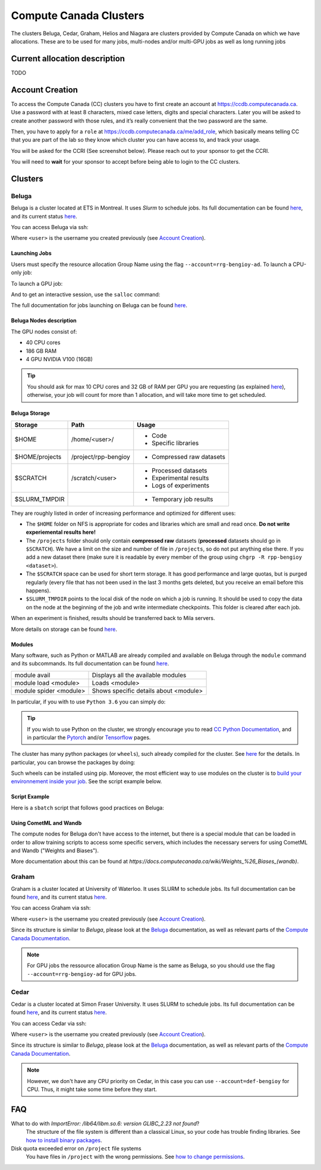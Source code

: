 .. highlight:: bash
.. _cc_clusters:

Compute Canada Clusters
=======================

The clusters Beluga, Cedar, Graham, Helios and Niagara are clusters provided by
Compute Canada on which we have allocations. These are to be used for many jobs,
multi-nodes and/or multi-GPU jobs as well as long running jobs

Current allocation description
------------------------------

TODO

Account Creation
----------------

To access the Compute Canada (CC) clusters you have to first create an account at https://ccdb.computecanada.ca. Use a password with at least 8 characters, mixed case letters, digits and special characters. Later you will be asked to create another password with those rules, and it’s really convenient that the two password are the same.

Then, you have to apply for a ``role`` at https://ccdb.computecanada.ca/me/add_role, which basically means telling CC that you are part of the lab so they know which cluster you can have access to, and track your usage.

You will be asked for the CCRI (See screenshot below). Please reach out to your sponsor to get the CCRI.

.. image:: role.png
    :align: center
    :alt: role.png

You will need to **wait** for your sponsor to accept before being able to login to the CC clusters.

Clusters
--------

.. _beluga:

Beluga
^^^^^^

Beluga is a cluster located at ETS in Montreal. It uses `Slurm` to schedule jobs. Its full documentation can be found `here <https://docs.computecanada.ca/wiki/Béluga/en>`__, and its current status `here <http://status.computecanada.ca>`__.

You can access Beluga via ssh:

.. prompt:: bash $

    ssh <user>@beluga.computecanada.ca

Where ``<user>`` is the username you created previously (see `Account Creation`_).


Launching Jobs
""""""""""""""

Users must specify the resource allocation Group Name using the flag ``--account=rrg-bengioy-ad``.
To launch a CPU-only job:

.. prompt:: bash $

    sbatch --time=1:0:0 --account=rrg-bengioy-ad job.sh

To launch a GPU job:

.. prompt:: bash $

    sbatch --time=1:0:0 --account=rrg-bengioy-ad --gres=gpu:1 job.sh

And to get an interactive session, use the ``salloc`` command:

.. prompt:: bash $

    salloc --time=1:0:0 --account=rrg-bengioy-ad --gres=gpu:1

The full documentation for jobs launching on Beluga can be found `here <https://docs.computecanada.ca/wiki/Running_jobs>`__.


Beluga Nodes description
""""""""""""""""""""""""

The GPU nodes consist of:

* 40 CPU cores
* 186 GB RAM
* 4 GPU NVIDIA V100 (16GB)

.. tip:: You should ask for max 10 CPU cores and 32 GB of RAM per GPU you are requesting (as explained `here <https://docs.computecanada.ca/wiki/Allocations_and_resource_scheduling>`__), otherwise, your job will count for more than 1 allocation, and will take more time to get scheduled.


.. _cc_storage:

Beluga Storage
""""""""""""""

============== ==================== =========================
Storage        Path                 Usage
============== ==================== =========================
$HOME          /home/<user>/        * Code
                                    * Specific libraries
$HOME/projects /project/rpp-bengioy * Compressed raw datasets
$SCRATCH       /scratch/<user>      * Processed datasets
                                    * Experimental results
                                    * Logs of experiments
$SLURM_TMPDIR                       * Temporary job results
============== ==================== =========================

They are roughly listed in order of increasing performance and optimized for different uses:

* The ``$HOME`` folder on NFS is appropriate for codes and libraries which are small and read once. **Do not write experiemental results here!**
* The ``/projects`` folder should only contain **compressed raw** datasets (**processed** datasets should go in ``$SCRATCH``). We have a limit on the size and number of file in ``/projects``, so do not put anything else there. If you add a new dataset there (make sure it is readable by every member of the group using ``chgrp -R rpp-bengioy <dataset>``).
* The ``$SCRATCH`` space can be used for short term storage. It has good performance and large quotas, but is purged regularly (every file that has not been used in the last 3 months gets deleted, but you receive an email before this happens).
* ``$SLURM_TMPDIR`` points to the local disk of the node on which a job is running. It should be used to copy the data on the node at the beginning of the job and write intermediate checkpoints. This folder is cleared after each job.

When an experiment is finished, results should be transferred back to Mila servers.

More details on storage can be found `here <https://docs.computecanada.ca/wiki/B%C3%A9luga/en#Storage>`__.


Modules
"""""""

Many software, such as Python or MATLAB are already compiled and available on Beluga through the ``module`` command and its subcommands. Its full documentation can be found `here <https://docs.computecanada.ca/wiki/Utiliser_des_modules/en>`__.

====================== =====================================
module avail           Displays all the available modules
module load <module>   Loads <module>
module spider <module> Shows specific details about <module>
====================== =====================================

In particular, if you with to use ``Python 3.6`` you can simply do:

.. prompt:: bash $

    module load python/3.6

.. tip:: If you wish to use Python on the cluster, we strongly encourage you to read `CC Python Documentation <https://docs.computecanada.ca/wiki/Python>`_, and in particular the `Pytorch <https://docs.computecanada.ca/wiki/PyTorch>`_ and/or `Tensorflow <https://docs.computecanada.ca/wiki/TensorFlow>`_ pages.

The cluster has many python packages (or ``wheels``), such already compiled for the cluster. See `here <https://docs.computecanada.ca/wiki/Python/en>`__ for the details. In particular, you can browse the packages by doing:

.. prompt:: bash $

    avail_wheels <wheel>

Such wheels can be installed using pip. Moreover, the most efficient way to use modules on the cluster is to `build your environnement inside your job <https://docs.computecanada.ca/wiki/Python#Creating_virtual_environments_inside_of_your_jobs>`_. See the script example below.


Script Example
""""""""""""""

Here is a ``sbatch`` script that follows good practices on Beluga:

.. code-block:: bash
    :linenos:

    #!/bin/bash
    #SBATCH --account=rrg-bengioy-ad         # Yoshua pays for your job
    #SBATCH --cpus-per-task=6                # Ask for 6 CPUs
    #SBATCH --gres=gpu:1                     # Ask for 1 GPU
    #SBATCH --mem=32G                        # Ask for 32 GB of RAM
    #SBATCH --time=3:00:00                   # The job will run for 3 hours
    #SBATCH -o /scratch/<user>/slurm-%j.out  # Write the log in $SCRATCH

    # 1. Create your environement locally
    module load python/3.6
    virtualenv --no-download $SLURM_TMPDIR/env
    source $SLURM_TMPDIR/env/bin/activate
    pip install --no-index torch torchvision

    # 2. Copy your dataset on the compute node
    # IMPORTANT: Your dataset must be compressed in one single file (zip, hdf5, ...)!!!
    cp $SCRATCH/<dataset.zip> $SLURM_TMPDIR

    # 3. Eventually unzip your dataset
    unzip $SLURM_TMPDIR/<dataset.zip> -d $SLURM_TMPDIR

    # 4. Launch your job, tell it to save the model in $SLURM_TMPDIR
    #    and look for the dataset into $SLURM_TMPDIR
    python main.py --path $SLURM_TMPDIR --data_path $SLURM_TMPDIR

    # 5. Copy whatever you want to save on $SCRATCH
    cp $SLURM_TMPDIR/<to_save> $SCRATCH

Using CometML and Wandb
"""""""""""""""""""""""

The compute nodes for Beluga don't have access to the internet,
but there is a special module that can be loaded in order to allow
training scripts to access some specific servers, which includes
the necessary servers for using CometML and Wandb ("Weights and Biases").

.. prompt:: bash $

    module load httpproxy

More documentation about this can be found at `https://docs.computecanada.ca/wiki/Weights_%26_Biases_(wandb)`.


.. _graham:

Graham
^^^^^^

Graham is a cluster located at University of Waterloo. It uses SLURM to schedule jobs. Its full documentation can be found `here <https://docs.computecanada.ca/wiki/Graham/>`__, and its current status `here <http://status.computecanada.ca>`__.

You can access Graham via ssh:

.. prompt:: bash $

    ssh <user>@graham.computecanada.ca

Where ``<user>`` is the username you created previously (see `Account Creation`_).

Since its structure is similar to `Beluga`, please look at the `Beluga`_ documentation, as well as relevant parts of the `Compute Canada Documentation <https://docs.computecanada.ca/wiki/Graham>`__.

.. note:: For GPU jobs the ressource allocation Group Name is the same as Beluga, so you should use the flag ``--account=rrg-bengioy-ad`` for GPU jobs.


.. _cedar:

Cedar
^^^^^

Cedar is a cluster located at Simon Fraser University. It uses SLURM to schedule jobs. Its full documentation can be found `here <https://docs.computecanada.ca/wiki/Cedar>`__, and its current status `here <http://status.computecanada.ca>`__.

You can access Cedar via ssh:

.. prompt:: bash $

    ssh <user>@cedar.computecanada.ca

Where ``<user>`` is the username you created previously (see `Account Creation`_).

Since its structure is similar to `Beluga`, please look at the `Beluga`_ documentation, as well as relevant parts of the `Compute Canada Documentation <https://docs.computecanada.ca/wiki/Cedar>`__.

.. note:: However, we don't have any CPU priority on Cedar, in this case you can use ``--account=def-bengioy`` for CPU. Thus, it might take some time before they start.



FAQ
---

What to do with  `ImportError: /lib64/libm.so.6: version GLIBC_2.23 not found`?
    The structure of the file system is different than a classical Linux, so your code has trouble finding libraries. See `how to install binary packages <https://docs.computecanada.ca/wiki/Installing_software_in_your_home_directory#Installing_binary_packages>`_.

Disk quota exceeded error on ``/project`` file systems
    You have files in ``/project`` with the wrong permissions. See `how to change permissions <https://docs.computecanada.ca/wiki/Frequently_Asked_Questions/en#Disk_quota_exceeded_error_on_.2Fproject_filesystems>`_.

